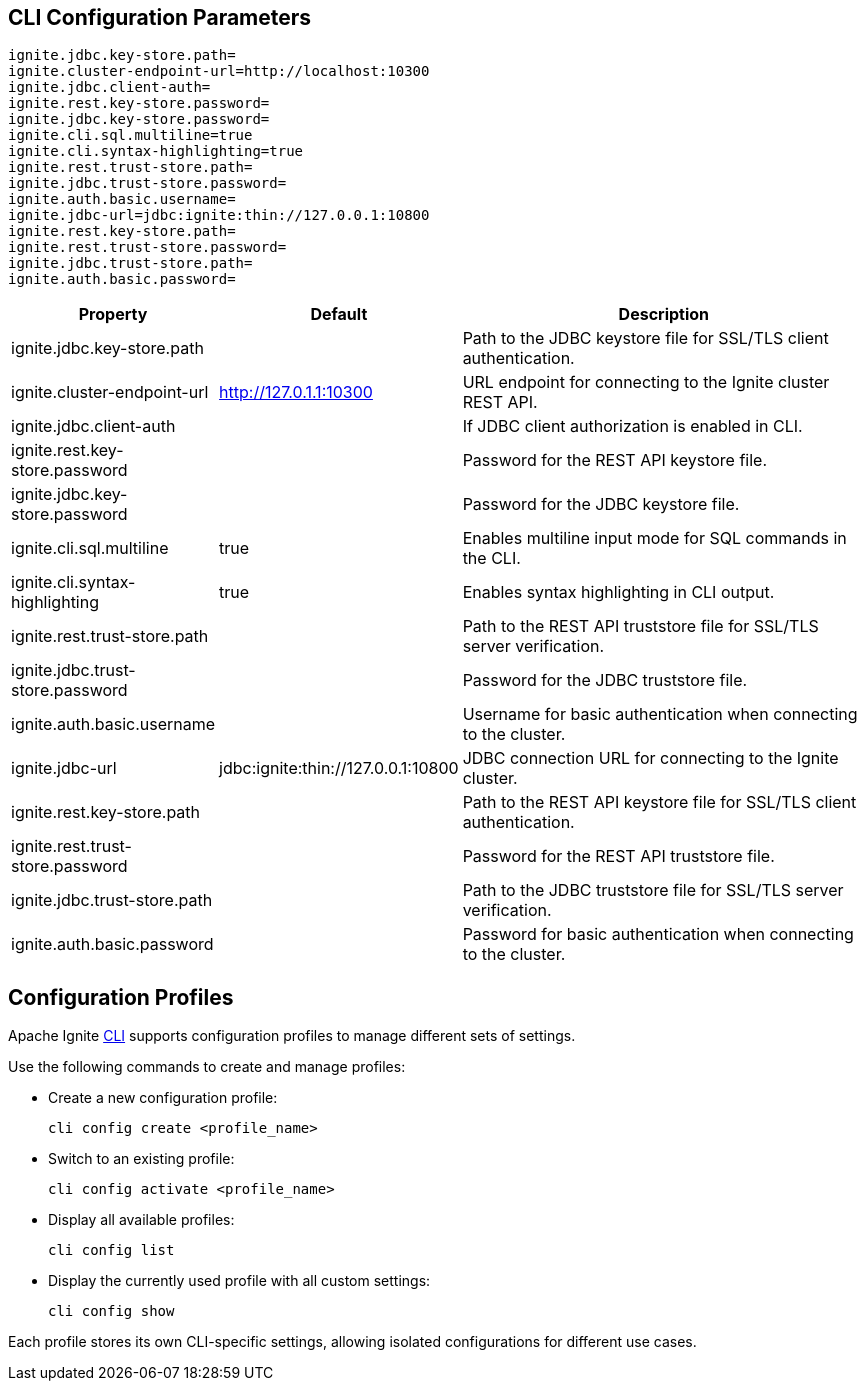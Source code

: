// Licensed to the Apache Software Foundation (ASF) under one or more
// contributor license agreements.  See the NOTICE file distributed with
// this work for additional information regarding copyright ownership.
// The ASF licenses this file to You under the Apache License, Version 2.0
// (the "License"); you may not use this file except in compliance with
// the License.  You may obtain a copy of the License at
//
// http://www.apache.org/licenses/LICENSE-2.0
//
// Unless required by applicable law or agreed to in writing, software
// distributed under the License is distributed on an "AS IS" BASIS,
// WITHOUT WARRANTIES OR CONDITIONS OF ANY KIND, either express or implied.
// See the License for the specific language governing permissions and
// limitations under the License.
== CLI Configuration Parameters

[source, bash]
----
ignite.jdbc.key-store.path=
ignite.cluster-endpoint-url=http://localhost:10300
ignite.jdbc.client-auth=
ignite.rest.key-store.password=
ignite.jdbc.key-store.password=
ignite.cli.sql.multiline=true
ignite.cli.syntax-highlighting=true
ignite.rest.trust-store.path=
ignite.jdbc.trust-store.password=
ignite.auth.basic.username=
ignite.jdbc-url=jdbc:ignite:thin://127.0.0.1:10800
ignite.rest.key-store.path=
ignite.rest.trust-store.password=
ignite.jdbc.trust-store.path=
ignite.auth.basic.password=
----

[cols="1,1,3",opts="header", stripes=none]
|======
|Property|Default|Description

|ignite.jdbc.key-store.path||Path to the JDBC keystore file for SSL/TLS client authentication.
|ignite.cluster-endpoint-url|http://127.0.1.1:10300|URL endpoint for connecting to the Ignite cluster REST API.
|ignite.jdbc.client-auth||If JDBC client authorization is enabled in CLI.
|ignite.rest.key-store.password||Password for the REST API keystore file.
|ignite.jdbc.key-store.password||Password for the JDBC keystore file.
|ignite.cli.sql.multiline|true|Enables multiline input mode for SQL commands in the CLI.
|ignite.cli.syntax-highlighting|true|Enables syntax highlighting in CLI output.
|ignite.rest.trust-store.path||Path to the REST API truststore file for SSL/TLS server verification.
|ignite.jdbc.trust-store.password||Password for the JDBC truststore file.
|ignite.auth.basic.username||Username for basic authentication when connecting to the cluster.
|ignite.jdbc-url|jdbc:ignite:thin://127.0.0.1:10800|JDBC connection URL for connecting to the Ignite cluster.
|ignite.rest.key-store.path||Path to the REST API keystore file for SSL/TLS client authentication.
|ignite.rest.trust-store.password||Password for the REST API truststore file.
|ignite.jdbc.trust-store.path||Path to the JDBC truststore file for SSL/TLS server verification.
|ignite.auth.basic.password||Password for basic authentication when connecting to the cluster.
|======


== Configuration Profiles

Apache Ignite link:ignite-cli-tool#interactive-cli-mode[CLI] supports configuration profiles to manage different sets of settings.

Use the following commands to create and manage profiles:

- Create a new configuration profile:
+
[source, bash]
----
cli config create <profile_name>
----
+
- Switch to an existing profile:
+
[source, bash]
----
cli config activate <profile_name>
----
+
- Display all available profiles:
+
[source, bash]
----
cli config list
----
+
- Display the currently used profile with all custom settings:
+
[source, bash]
----
cli config show
----

Each profile stores its own CLI-specific settings, allowing isolated configurations for different use cases.